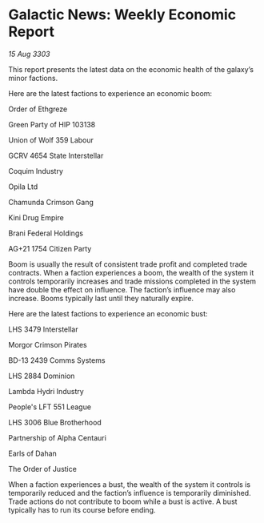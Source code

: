 * Galactic News: Weekly Economic Report

/15 Aug 3303/

This report presents the latest data on the economic health of the galaxy’s minor factions. 

Here are the latest factions to experience an economic boom: 

Order of Ethgreze 

Green Party of HIP 103138 

Union of Wolf 359 Labour 

GCRV 4654 State Interstellar 

Coquim Industry 

Opila Ltd 

Chamunda Crimson Gang 

Kini Drug Empire 

Brani Federal Holdings 

AG+21 1754 Citizen Party 

Boom is usually the result of consistent trade profit and completed trade contracts. When a faction experiences a boom, the wealth of the system it controls temporarily increases and trade missions completed in the system have double the effect on influence. The faction’s influence may also increase. Booms typically last until they naturally expire. 

Here are the latest factions to experience an economic bust: 

LHS 3479 Interstellar 

Morgor Crimson Pirates 

BD-13 2439 Comms Systems 

LHS 2884 Dominion 

Lambda Hydri Industry 

People's LFT 551 League 

LHS 3006 Blue Brotherhood 

Partnership of Alpha Centauri 

Earls of Dahan 

The Order of Justice 

When a faction experiences a bust, the wealth of the system it controls is temporarily reduced and the faction’s influence is temporarily diminished. Trade actions do not contribute to boom while a bust is active. A bust typically has to run its course before ending.